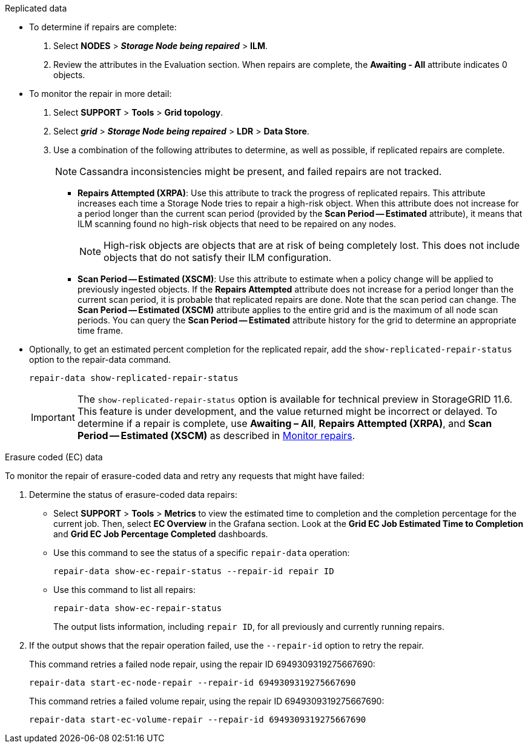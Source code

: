 //This is the shared Monitor repairs instruction for restoring object data in the Storage Node maintenance procedures. This file is also included in the Decommission disconnected nodes procedure//

//unlike the related restoring Includes, this file doesn't include a title because of the differences between the restoring object data and decommission disconnected nodes procedure//

// start tabbed area

[role="tabbed-block"]
====

.Replicated data
--

* To determine if repairs are complete:
. Select *NODES* > *_Storage Node being repaired_* > *ILM*.
. Review the attributes in the Evaluation section. When repairs are complete, the *Awaiting - All* attribute indicates 0 objects.

* To monitor the repair in more detail:
. Select *SUPPORT* > *Tools* > *Grid topology*.
. Select *_grid_* > *_Storage Node being repaired_* > *LDR* > *Data Store*.
. Use a combination of the following attributes to determine, as well as possible, if replicated repairs are complete.
+
NOTE: Cassandra inconsistencies might be present, and failed repairs are not tracked.

  ** *Repairs Attempted (XRPA)*: Use this attribute to track the progress of replicated repairs. This attribute increases each time a Storage Node tries to repair a high-risk object. When this attribute does not increase for a period longer than the current scan period (provided by the *Scan Period -- Estimated* attribute), it means that ILM scanning found no high-risk objects that need to be repaired on any nodes.
+
NOTE: High-risk objects are objects that are at risk of being completely lost. This does not include objects that do not satisfy their ILM configuration.

  ** *Scan Period -- Estimated (XSCM)*: Use this attribute to estimate when a policy change will be applied to previously ingested objects. If the *Repairs Attempted* attribute does not increase for a period longer than the current scan period, it is probable that replicated repairs are done. Note that the scan period can change. The *Scan Period -- Estimated (XSCM)* attribute applies to the entire grid and is the maximum of all node scan periods. You can query the *Scan Period -- Estimated* attribute history for the grid to determine an appropriate time frame.
  
* Optionally, to get an estimated percent completion for the replicated repair, add the `show-replicated-repair-status` option to the repair-data command.
+
`repair-data show-replicated-repair-status`
+
IMPORTANT: The `show-replicated-repair-status` option is available for technical preview in StorageGRID 11.6. This feature is under development, and the value returned might be incorrect or delayed. To determine if a repair is complete, use *Awaiting – All*, *Repairs Attempted (XRPA)*, and *Scan Period -- Estimated (XSCM)* as described in xref:..//maintain/restoring-object-data-to-storage-volume-where-system-drive-is-intact.adoc[Monitor repairs].

--
.Erasure coded (EC) data
--

To monitor the repair of erasure-coded data and retry any requests that might have failed:

. Determine the status of erasure-coded data repairs:

** Select *SUPPORT* > *Tools* > *Metrics* to view the estimated time to completion and the completion percentage for the current job. Then, select *EC Overview* in the Grafana section. Look at the *Grid EC Job Estimated Time to Completion* and *Grid EC Job Percentage Completed* dashboards.
 
** Use this command to see the status of a specific `repair-data` operation:
+
`repair-data show-ec-repair-status --repair-id repair ID`

** Use this command to list all repairs:
+
`repair-data show-ec-repair-status`
+
The output lists information, including `repair ID`, for all previously and currently running repairs.

. If the output shows that the repair operation failed, use the `--repair-id` option to retry the repair.
+
This command retries a failed node repair, using the repair ID 6949309319275667690:
+
`repair-data start-ec-node-repair --repair-id 6949309319275667690`
+
This command retries a failed volume repair, using the repair ID 6949309319275667690:
+
`repair-data start-ec-volume-repair --repair-id 6949309319275667690`

--
====

// end tabbed area
